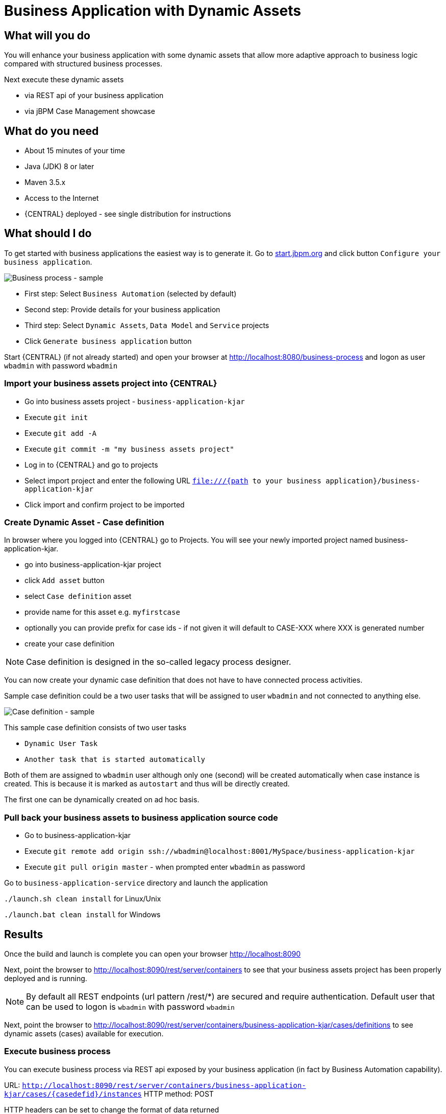 = Business Application with Dynamic Assets

== What will you do

You will enhance your business application with some dynamic assets that allow more adaptive
approach to business logic compared with structured business processes.

Next execute these dynamic assets

* via REST api of your business application
* via jBPM Case Management showcase

== What do you need

* About 15 minutes of your time
* Java (JDK) 8 or later
* Maven 3.5.x
* Access to the Internet
* {CENTRAL} deployed - see single distribution for instructions

== What should I do

To get started with business applications the easiest way is to generate it.
Go to https://start.jbpm.org[start.jbpm.org] and click button
`Configure your business application`.

image::BusinessApplications/tutorial-7-wizard-dynamic-assets.png[Business process - sample]

* First step: Select `Business Automation` (selected by default)
* Second step: Provide details for your business application
* Third step: Select `Dynamic Assets`, `Data Model` and `Service` projects
* Click `Generate business application` button

Start {CENTRAL} (if not already started) and open your browser at
http://localhost:8080/business-process[http://localhost:8080/business-process] and logon as
user `wbadmin` with password `wbadmin`

=== Import your business assets project into {CENTRAL}

* Go into business assets project - `business-application-kjar`
* Execute `git init`
* Execute `git add -A`
* Execute `git commit -m "my business assets project"`
* Log in to {CENTRAL} and go to projects
* Select import project and enter the following URL `file:///{path to your business application}/business-application-kjar`
* Click import and confirm project to be imported

=== Create Dynamic Asset - Case definition

In browser where you logged into {CENTRAL} go to Projects. You will see your newly imported
project named business-application-kjar.

* go into business-application-kjar project
* click `Add asset` button
* select `Case definition` asset
* provide name for this asset e.g. `myfirstcase`
* optionally you can provide prefix for case ids - if not given it will default to CASE-XXX where XXX is generated number
* create your case definition

NOTE: Case definition is designed in the so-called legacy process designer.

You can now create your dynamic case definition that does not have to have connected process activities.

Sample case definition could be a two user tasks that will be assigned to user `wbadmin` and not connected to anything else.

image::BusinessApplications/tutorial-7-case-definition.png[Case definition - sample]

This sample case definition consists of two user tasks

* `Dynamic User Task`
* `Another task that is started automatically`

Both of them are assigned to `wbadmin` user although only one (second) will be created automatically
when case instance is created. This is because it is marked as `autostart` and thus will be directly created.

The first one can be dynamically created on ad hoc basis.


=== Pull back your business assets to business application source code

* Go to business-application-kjar
* Execute `git remote add origin ssh://wbadmin@localhost:8001/MySpace/business-application-kjar`
* Execute `git pull origin master` - when prompted enter `wbadmin` as password

Go to `business-application-service` directory and launch the application

`./launch.sh clean install` for Linux/Unix

`./launch.bat clean install` for Windows

== Results

Once the build and launch is complete you can open your browser
http://localhost:8090[http://localhost:8090]

Next, point the browser to http://localhost:8090/rest/server/containers[http://localhost:8090/rest/server/containers]
to see that your business assets project has been properly deployed and is running.

NOTE: By default all REST endpoints (url pattern /rest/*) are secured and require
authentication. Default user that can be used to logon is `wbadmin` with password `wbadmin`

Next, point the browser to http://localhost:8090/rest/server/containers/business-application-kjar/cases/definitions[http://localhost:8090/rest/server/containers/business-application-kjar/cases/definitions]
to see dynamic assets (cases) available for execution.

=== Execute business process

You can execute business process via REST api exposed by your business application (in fact by Business Automation capability).

URL: `http://localhost:8090/rest/server/containers/business-application-kjar/cases/{casedefid}/instances`
HTTP method: POST

HTTP headers can be set to change the format of data returned

* Accept: application/json for JSON format
* Accept: application/xml for XML (JAXB based) format
* X-KIE-ContentType: XSTREAM for XML (XStream based) format

{casedefid} needs to be replaced with actual case definition id that is returned from the endpoint http://localhost:8090/rest/server/containers/business-application-kjar/cases/definitions

NOTE: Remember that endpoints are protected so make sure you provide user name and password when making the request.

In response to this request, a case instance id should be returned.

[source, xml]
----
<string-type>
    <value>CASE-0000000001</value>
</string-type>
----

You can examine details of that case instance by pointing your browser to
http://localhost:8090/rest/server/containers/business-application-kjar/cases/instances/CASE-0000000001[http://localhost:8090/rest/server/containers/business-application-kjar/cases/instances/CASE-0000000001]

[source, xml]
----
<?xml version="1.0" encoding="UTF-8" standalone="yes"?>
<case-instance>
    <case-id>CASE-0000000001</case-id>
    <case-description>myfirstcase</case-description>
    <case-owner>wbadmin</case-owner>
    <case-status>1</case-status>
    <case-definition-id>myfirstcase</case-definition-id>
    <container-id>business-application-kjar-1_0-SNAPSHOT</container-id>
    <case-started-at>2018-10-30T09:54:45.747+01:00</case-started-at>
    <case-completion-msg></case-completion-msg>
    <case-sla-compliance>0</case-sla-compliance>
</case-instance>
----


Load tasks for given case instance that are assigned to `wbadmin` user

http://localhost:8090/rest/server/queries/cases/instances/CASE-0000000001/tasks/instances/pot-owners

you should see second task from case definition

[source, xml]
----
<?xml version="1.0" encoding="UTF-8" standalone="yes"?>
<task-summary-list>
    <task-summary>
        <task-id>1</task-id>
        <task-name>Another task that is started automatically</task-name>
        <task-subject></task-subject>
        <task-description></task-description>
        <task-status>Reserved</task-status>
        <task-priority>0</task-priority>
        <task-is-skipable>true</task-is-skipable>
        <task-actual-owner>wbadmin</task-actual-owner>
        <task-created-by>wbadmin</task-created-by>
        <task-created-on>2018-10-30T09:54:45.790+01:00</task-created-on>
        <task-activation-time>2018-10-30T09:54:45.790+01:00</task-activation-time>
        <task-proc-inst-id>1</task-proc-inst-id>
        <task-proc-def-id>myfirstcase</task-proc-def-id>
        <task-container-id>business-application-kjar-1_0-SNAPSHOT</task-container-id>
        <task-parent-id>-1</task-parent-id>
    </task-summary>
</task-summary-list>
----


You can trigger dynamically the other user task by issuing request to

* URL: http://localhost:8090/rest/server/containers/business-application-kjar/cases/instances/CASE-0000000001/tasks/Dynamic%20User%20Task
* HTTP method: PUT

Optionally you can send data as payload of the request.

Load tasks again for given case instance that are assigned to `wbadmin` user

http://localhost:8090/rest/server/queries/cases/instances/CASE-0000000001/tasks/instances/pot-owners

you should see both tasks from case definition

[source, xml]
----
<?xml version="1.0" encoding="UTF-8" standalone="yes"?>
<task-summary-list>
    <task-summary>
        <task-id>1</task-id>
        <task-name>Another task that is started automatically</task-name>
        <task-subject></task-subject>
        <task-description></task-description>
        <task-status>Reserved</task-status>
        <task-priority>0</task-priority>
        <task-is-skipable>true</task-is-skipable>
        <task-actual-owner>wbadmin</task-actual-owner>
        <task-created-by>wbadmin</task-created-by>
        <task-created-on>2018-10-30T09:54:45.790+01:00</task-created-on>
        <task-activation-time>2018-10-30T09:54:45.790+01:00</task-activation-time>
        <task-proc-inst-id>1</task-proc-inst-id>
        <task-proc-def-id>myfirstcase</task-proc-def-id>
        <task-container-id>business-application-kjar-1_0-SNAPSHOT</task-container-id>
        <task-parent-id>-1</task-parent-id>
    </task-summary>
    <task-summary>
        <task-id>3</task-id>
        <task-name>Dynamic User Task</task-name>
        <task-subject></task-subject>
        <task-description></task-description>
        <task-status>Reserved</task-status>
        <task-priority>0</task-priority>
        <task-is-skipable>true</task-is-skipable>
        <task-actual-owner>wbadmin</task-actual-owner>
        <task-created-by>wbadmin</task-created-by>
        <task-created-on>2018-10-30T10:08:01.257+01:00</task-created-on>
        <task-activation-time>2018-10-30T10:08:01.257+01:00</task-activation-time>
        <task-proc-inst-id>1</task-proc-inst-id>
        <task-proc-def-id>myfirstcase</task-proc-def-id>
        <task-container-id>business-application-kjar-1_0-SNAPSHOT</task-container-id>
        <task-parent-id>-1</task-parent-id>
    </task-summary>
</task-summary-list>
----

=== Execute business process from jBPM Case Management Showcase

There is a need to repoint the jBPM Case Management Showcase application to use business application
instead of the KIE Server bundled with single zip distribution of jBPM.
To do so, edit standalone.xml file of jbpm server (`JBPM_SERVER/standalone/configuration`) and change the value of
`org.kie.server.location` system property

[source, xml]
----
<property name="org.kie.server.location" value="http://localhost:8090/rest/server"/>
----

Once done, restart jBPM server.

Stop the application if it's running.

Go to `business-application-service` directory and launch the application in development mode

`./launch-dev.sh clean install` for Linux/Unix

`./launch-dev.bat clean install` for Windows

this will connect your business application to {CENTRAL} so can be administered
from within its UI.

Go to {CENTRAL} in the browser and navigate to servers (from the home screen).

image::BusinessApplications/tutorial-7-empty-server.png[]

As you can see the `business-application-service Dev` is there and connected. Although
it does not have any kjars deployed. This is because it's now running in managed mode
meaning it's {CENTRAL} that decides what kjars it should run.

So let's deploy the business-application-kjar to our running application.

* Go to projects from home screen of {CENTRAL}
* Go into business-application-kjar project
* Click `Deploy` button
* Make sure that `Server configuration` is set to `business-application-service-dev` and click ok

The project should be successfully deployed and you can examine that state by going back to servers
from home screen.

Next, go to process definitions (in Manage section of the Home screen) and select server configuration
(top right corner) - again it should be `business-application-service-dev` the list of available
process definition will be loaded and you should see your single case definition from the project
`business-application-kjar`.

image::BusinessApplications/tutorial-7-process-defs.png[]

Examine details of that case definition by clicking on the row in the table. Switch to
`Diagram` tab to see the visual representation of your case definition.

{CENTRAL} does not allow to start case instances and thus you need to switch to
Case Management showcase application. It is accessible from the Apps launcher icon
(top right corner) next to logout button.

Launch the application and login with `wbadmin`. Once logged in you can start a new case instance.

image::BusinessApplications/tutorial-7-case-app.png[]

Go into newly started case instance by clicking on the row of the active cases list.

image::BusinessApplications/tutorial-7-case-instance.png[]

From there you can start a new instance of `Dynamic User Task` as the other one is already there.

== Summary

Congratulations! you have enhanced your business application to take advantage of dynamic and
adaptive business assets that allow to do much more than structured processes. You could
see how easy it is to add additional user tasks and that's just the beginning.

== Source code of the tutorial

https://github.com/business-applications/07-tutorial-dynamic-assets-business-application[Here] is the complete source code of the tutorial.
